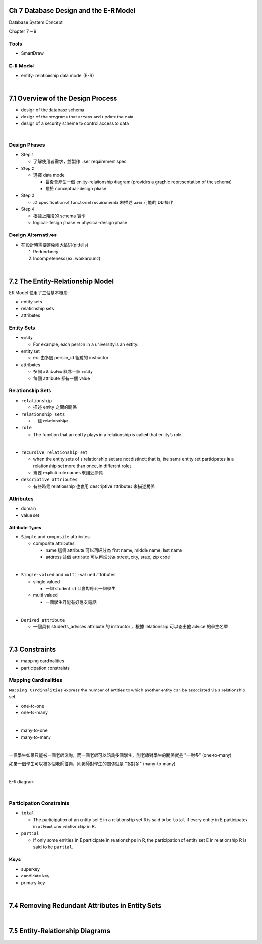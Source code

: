 Ch 7 Database Design and the E-R Model
=========================================

Database System Concept

Chapter 7 ~ 9



Tools
-------

- SmartDraw


E-R Model
-----------

- entity- relationship data model (E-R)

|

7.1 Overview of the Design Process
========================================



- design of the database schema
- design of the programs that access and update the data
- design of a security scheme to control access to data

|

Design Phases
--------------

- Step 1

  - 了解使用者需求，並製作 user requirement spec


- Step 2

  - 選擇 data model 

    - 最後會產生一個 entity-relationship diagram (provides a graphic representation of the schema)
    - 屬於 conceptual-design phase
    


- Step 3
  
  - 以 specification of functional requirements 來描述 user 可能的 DB 操作


- Step 4
  
  - 根據上階段的 schema 實作
  - logical-design phase => physical-design phase



Design Alternatives
---------------------

- 在設計時需要避免兩大陷阱(pitfalls)

  1. Redundancy
  2. Incompleteness (ex. workaround)

|

7.2 The Entity-Relationship Model
===================================

ER Model 使用了三個基本概念:

- entity sets
- relationship sets
- attributes


Entity Sets
-------------
- entity 

  - For example, each person in a university is an entity.
  
- entity set  

  - ex. 由多個 person_id 組成的 instructor

- attributes

  - 多個 attributes 組成一個 entity
  - 每個 attribute 都有一個 value




Relationship Sets
-------------------

- ``relationship``

  - 描述 entity 之間的關係

- ``relationship sets``

  - 一組 relationships

- ``role``

  - The function that an entity plays in a relationship is called that entity’s role.
|
- ``recursive relationship set``

  - when the entity sets of a relationship set are not distinct; that is, the same entity set participates in a relationship set more than once, in different roles. 
  - 需要 explicit role names 來描述關係


- ``descriptive attributes``

  - 有些時候 relationship 也會用 descriptive attributes 來描述關係


Attributes
------------

- domain
- value set


Attribute Types
+++++++++++++++++

- ``Simple`` and ``composite`` attributes

  - composite attributes
    
    - name 這個 attribute 可以再細分為 first name, middle name, last name
    - address 這個 attribute 可以再細分為 street, city, state, zip code
|
- ``Single-valued`` and ``multi-valued`` attributes

  - single valued
  
    - 一個 student_id 只會對應到一個學生
  
  - multi valued
  
    - 一個學生可能有好幾支電話
|
- ``Derived attribute``

  - 一個具有 students_advices attribute 的 instructor ，根據 relationship 可以查出他 advice 的學生名單

|

7.3 Constraints
========================================


- mapping cardinalities
- participation constraints

Mapping Cardinalities
-------------------------

``Mapping Cardinalities`` express the number of entities to which another entity can be associated via a relationship set.

- one-to-one
- one-to-many
|
- many-to-one
- many-to-many

|

一個學生如果只能被一個老師諮詢，而一個老師可以諮詢多個學生，則老師對學生的關係就是 "一對多" (one-to-many)

如果一個學生可以被多個老師諮詢，則老師對學生的關係就是 "多對多" (many-to-many)

|

E-R diagram

.. image:: https://i.imgur.com/cwsTrz5.png?1

|

Participation Constraints
--------------------------

- ``total``

  - The participation of an entity set E in a relationship set R is said to be ``total`` if every entity in E participates in at least one relationship in R.

- ``partial``

  -  If only some entities in E participate in relationships in R, the participation of entity set E in relationship R is said to be ``partial``.
  
  
Keys
------

- superkey
- candidate key
- primary key

|

7.4 Removing Redundant Attributes in Entity Sets
=====================================================



|

7.5 Entity-Relationship Diagrams
======================================================

